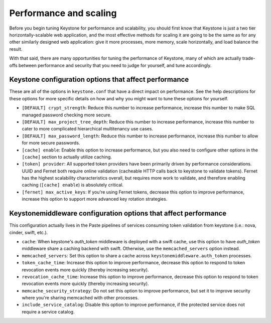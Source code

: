 ..
      Licensed under the Apache License, Version 2.0 (the "License"); you may
      not use this file except in compliance with the License. You may obtain
      a copy of the License at

      http://www.apache.org/licenses/LICENSE-2.0

      Unless required by applicable law or agreed to in writing, software
      distributed under the License is distributed on an "AS IS" BASIS, WITHOUT
      WARRANTIES OR CONDITIONS OF ANY KIND, either express or implied. See the
      License for the specific language governing permissions and limitations
      under the License.

=======================
Performance and scaling
=======================

Before you begin tuning Keystone for performance and scalability, you should
first know that Keystone is just a two tier horizontally-scalable web
application, and the most effective methods for scaling it are going to be the
same as for any other similarly designed web application: give it more
processes, more memory, scale horizontally, and load balance the result.

With that said, there are many opportunities for tuning the performance of
Keystone, many of which are actually trade-offs between performance and
security that you need to judge for yourself, and tune accordingly.

Keystone configuration options that affect performance
======================================================

These are all of the options in ``keystone.conf`` that have a direct impact on
performance. See the help descriptions for these options for more specific
details on how and why you might want to tune these options for yourself.

* ``[DEFAULT] crypt_strength``: Reduce this number to increase performance,
  increase this number to make SQL managed password checking more secure.

* ``[DEFAULT] max_project_tree_depth``: Reduce this number to increase
  performance, increase this number to cater to more complicated hierarchical
  multitenancy use cases.

* ``[DEFAULT] max_password_length``: Reduce this number to increase
  performance, increase this number to allow for more secure passwords.

* ``[cache] enable``: Enable this option to increase performance, but you also
  need to configure other options in the ``[cache]`` section to actually
  utilize caching.

* ``[token] provider``: All supported token providers have been primarily
  driven by performance considerations. UUID and Fernet both require online
  validation (cacheable HTTP calls back to keystone to validate tokens).
  Fernet has the highest scalability characteristics overall, but requires more
  work to validate, and therefore enabling caching (``[cache] enable``) is
  absolutely critical.

* ``[fernet] max_active_keys``: If you're using Fernet tokens, decrease this
  option to improve performance, increase this option to support more advanced
  key rotation strategies.

Keystonemiddleware configuration options that affect performance
================================================================

This configuration actually lives in the Paste pipelines of services consuming
token validation from keystone (i.e.: nova, cinder, swift, etc.).

* ``cache``: When keystone's `auth_token` middleware is deployed with a
  swift cache, use this option to have `auth_token` middleware share a caching
  backend with swift. Otherwise, use the ``memcached_servers`` option instead.

* ``memcached_servers``: Set this option to share a cache across
  ``keystonemiddleware.auth_token`` processes.

* ``token_cache_time``: Increase this option to improve performance, decrease
  this option to respond to token revocation events more quickly (thereby
  increasing security).

* ``revocation_cache_time``: Increase this option to improve performance,
  decrease this option to respond to token revocation events more quickly
  (thereby increasing security).

* ``memcache_security_strategy``: Do not set this option to improve
  performance, but set it to improve security where you're sharing memcached
  with other processes.

* ``include_service_catalog``: Disable this option to improve performance, if
  the protected service does not require a service catalog.
